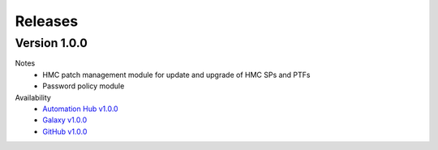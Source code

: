 .. ...........................................................................
.. © Copyright IBM Corporation 2020                                          .
.. ...........................................................................

Releases
========

Version 1.0.0
-------------
Notes
  * HMC patch management module for update and upgrade of HMC SPs and PTFs
  * Password policy module

Availability
  * `Automation Hub v1.0.0`_
  * `Galaxy v1.0.0`_
  * `GitHub v1.0.0`_

.. _Automation Hub v1.0.0:
   https://cloud.redhat.com/ansible/automation-hub/ibm/power_hmc

.. _Galaxy v1.0.0:
   https://galaxy.ansible.com/download/ibm-power_hmc-1.0.0.tar.gz

.. _GitHub v1.0.0:
   https://github.com/IBM/ansible-power-hmc/releases/download/v1.0.0/ibm-power_hmc-1.0.0.tar.gz

